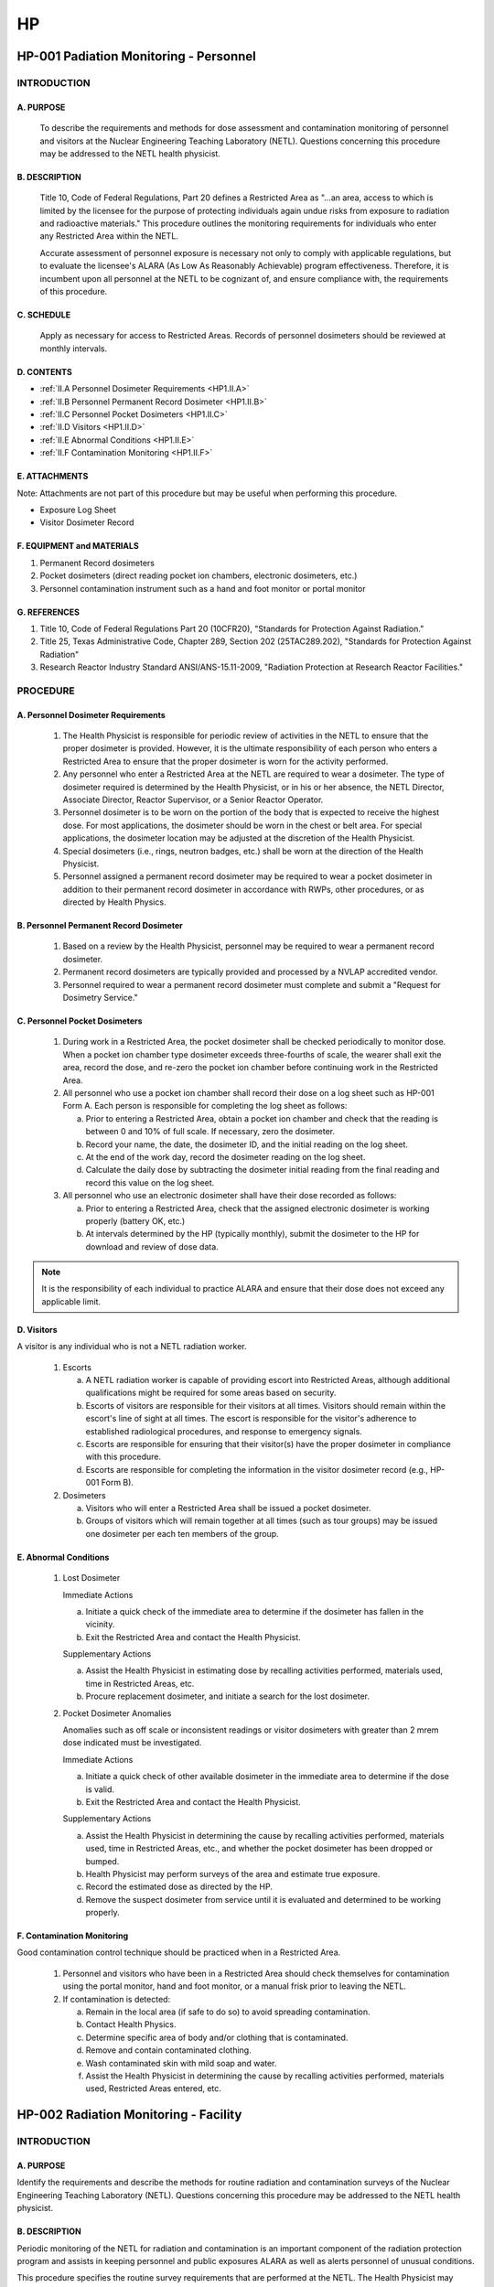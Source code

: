 ==
HP
==

HP-001 Padiation Monitoring - Personnel
=======================================

INTRODUCTION
------------

A. PURPOSE
~~~~~~~~~~

   To describe the requirements and methods for dose assessment and contamination monitoring of personnel and visitors at the Nuclear Engineering Teaching Laboratory (NETL). Questions concerning this procedure may be addressed to the NETL health physicist.

B. DESCRIPTION
~~~~~~~~~~~~~~

   Title 10, Code of Federal Regulations, Part 20 defines a Restricted Area as "...an area, access to which is limited by the licensee for the purpose of protecting individuals again undue risks from exposure to radiation and radioactive materials." This procedure outlines the monitoring requirements for individuals who enter any Restricted Area within the NETL.

   Accurate assessment of personnel exposure is necessary not only to comply with applicable regulations, but to evaluate the licensee's ALARA (As Low As Reasonably Achievable) program effectiveness. Therefore, it is incumbent upon all personnel at the NETL to be cognizant of, and ensure compliance with, the requirements of this procedure.

C. SCHEDULE
~~~~~~~~~~~

   Apply as necessary for access to Restricted Areas. Records of personnel dosimeters should be reviewed at monthly intervals.

D. CONTENTS
~~~~~~~~~~~

- :ref:`II.A Personnel Dosimeter Requirements <HP1.II.A>`
- :ref:`II.B Personnel Permanent Record Dosimeter <HP1.II.B>`
- :ref:`II.C Personnel Pocket Dosimeters <HP1.II.C>`
- :ref:`II.D Visitors <HP1.II.D>`
- :ref:`II.E Abnormal Conditions <HP1.II.E>`
- :ref:`II.F Contamination Monitoring <HP1.II.F>`

E. ATTACHMENTS
~~~~~~~~~~~~~~

Note: Attachments are not part of this procedure but may be useful when performing this procedure.

- Exposure Log Sheet
- Visitor Dosimeter Record

F. EQUIPMENT and MATERIALS
~~~~~~~~~~~~~~~~~~~~~~~~~~

1. Permanent Record dosimeters  
2. Pocket dosimeters (direct reading pocket ion chambers, electronic dosimeters, etc.)  
3. Personnel contamination instrument such as a hand and foot monitor or portal monitor

G. REFERENCES
~~~~~~~~~~~~~

1. Title 10, Code of Federal Regulations Part 20 (10CFR20), "Standards for Protection Against Radiation."  
2. Title 25, Texas Administrative Code, Chapter 289, Section 202 (25TAC289.202), "Standards for Protection Against Radiation"  
3. Research Reactor Industry Standard ANSI/ANS-15.11-2009, "Radiation Protection at Research Reactor Facilities."

PROCEDURE
---------

.. _HP1.II.A:

A. Personnel Dosimeter Requirements
~~~~~~~~~~~~~~~~~~~~~~~~~~~~~~~~~~~

   1. The Health Physicist is responsible for periodic review of activities in the NETL to ensure that the proper dosimeter is provided. However, it is the ultimate responsibility of each person who enters a Restricted Area to ensure that the proper dosimeter is worn for the activity performed.

   2. Any personnel who enter a Restricted Area at the NETL are required to wear a dosimeter. The type of dosimeter required is determined by the Health Physicist, or in his or her absence, the NETL Director, Associate Director, Reactor Supervisor, or a Senior Reactor Operator.

   3. Personnel dosimeter is to be worn on the portion of the body that is expected to receive the highest dose. For most applications, the dosimeter should be worn in the chest or belt area. For special applications, the dosimeter location may be adjusted at the discretion of the Health Physicist.

   4. Special dosimeters (i.e., rings, neutron badges, etc.) shall be worn at the direction of the Health Physicist.

   5. Personnel assigned a permanent record dosimeter may be required to wear a pocket dosimeter in addition to their permanent record dosimeter in accordance with RWPs, other procedures, or as directed by Health Physics.

.. _HP1.II.B:

B. Personnel Permanent Record Dosimeter
~~~~~~~~~~~~~~~~~~~~~~~~~~~~~~~~~~~~~~~

   1. Based on a review by the Health Physicist, personnel may be required to wear a permanent record dosimeter.

   2. Permanent record dosimeters are typically provided and processed by a NVLAP accredited vendor.

   3. Personnel required to wear a permanent record dosimeter must complete and submit a "Request for Dosimetry Service."

.. _HP1.II.C:

C. Personnel Pocket Dosimeters
~~~~~~~~~~~~~~~~~~~~~~~~~~~~~~

   1. During work in a Restricted Area, the pocket dosimeter shall be checked periodically to monitor dose. When a pocket ion chamber type dosimeter exceeds three-fourths of scale, the wearer shall exit the area, record the dose, and re-zero the pocket ion chamber before continuing work in the Restricted Area.

   2. All personnel who use a pocket ion chamber shall record their dose on a log sheet such as HP-001 Form A. Each person is responsible for completing the log sheet as follows:

      a. Prior to entering a Restricted Area, obtain a pocket ion chamber and check that the reading is between 0 and 10% of full scale. If necessary, zero the dosimeter.

      b. Record your name, the date, the dosimeter ID, and the initial reading on the log sheet.

      c. At the end of the work day, record the dosimeter reading on the log sheet.

      d. Calculate the daily dose by subtracting the dosimeter initial reading from the final reading and record this value on the log sheet.

   3. All personnel who use an electronic dosimeter shall have their dose recorded as follows:

      a. Prior to entering a Restricted Area, check that the assigned electronic dosimeter is working properly (battery OK, etc.)

      b. At intervals determined by the HP (typically monthly), submit the dosimeter to the HP for download and review of dose data.

.. note::
   It is the responsibility of each individual to practice ALARA and ensure that their dose does not exceed any applicable limit.

.. _HP1.II.D:

D. Visitors
~~~~~~~~~~~

A visitor is any individual who is not a NETL radiation worker.

   1. Escorts

      a. A NETL radiation worker is capable of providing escort into Restricted Areas, although additional qualifications might be required for some areas based on security.

      b. Escorts of visitors are responsible for their visitors at all times. Visitors should remain within the escort's line of sight at all times. The escort is responsible for the visitor's adherence to established radiological procedures, and response to emergency signals.

      c. Escorts are responsible for ensuring that their visitor(s) have the proper dosimeter in compliance with this procedure.

      d. Escorts are responsible for completing the information in the visitor dosimeter record (e.g., HP-001 Form B).

   2. Dosimeters

      a. Visitors who will enter a Restricted Area shall be issued a pocket dosimeter.

      b. Groups of visitors which will remain together at all times (such as tour groups) may be issued one dosimeter per each ten members of the group.

.. _HP1.II.E:

E. Abnormal Conditions
~~~~~~~~~~~~~~~~~~~~~~

   1. Lost Dosimeter

      Immediate Actions

      a. Initiate a quick check of the immediate area to determine if the dosimeter has fallen in the vicinity.

      b. Exit the Restricted Area and contact the Health Physicist.

      Supplementary Actions

      a. Assist the Health Physicist in estimating dose by recalling activities performed, materials used, time in Restricted Areas, etc.

      b. Procure replacement dosimeter, and initiate a search for the lost dosimeter.

   2. Pocket Dosimeter Anomalies

      Anomalies such as off scale or inconsistent readings or visitor dosimeters with greater than 2 mrem dose indicated must be investigated.

      Immediate Actions

      a. Initiate a quick check of other available dosimeter in the immediate area to determine if the dose is valid.

      b. Exit the Restricted Area and contact the Health Physicist.

      Supplementary Actions

      a. Assist the Health Physicist in determining the cause by recalling activities performed, materials used, time in Restricted Areas, etc., and whether the pocket dosimeter has been dropped or bumped.

      b. Health Physicist may perform surveys of the area and estimate true exposure.

      c. Record the estimated dose as directed by the HP.

      d. Remove the suspect dosimeter from service until it is evaluated and determined to be working properly.

.. _HP1.II.F:

F. Contamination Monitoring
~~~~~~~~~~~~~~~~~~~~~~~~~~~

Good contamination control technique should be practiced when in a Restricted Area.

   1. Personnel and visitors who have been in a Restricted Area should check themselves for contamination using the portal monitor, hand and foot monitor, or a manual frisk prior to leaving the NETL.

   2. If contamination is detected:

      a. Remain in the local area (if safe to do so) to avoid spreading contamination.

      b. Contact Health Physics.

      c. Determine specific area of body and/or clothing that is contaminated.

      d. Remove and contain contaminated clothing.

      e. Wash contaminated skin with mild soap and water.

      f. Assist the Health Physicist in determining the cause by recalling activities performed, materials used, Restricted Areas entered, etc.


HP-002 Radiation Monitoring - Facility 
======================================

INTRODUCTION
------------

A. PURPOSE
~~~~~~~~~~

Identify the requirements and describe the methods for routine radiation and contamination surveys of the Nuclear Engineering Teaching Laboratory (NETL). Questions concerning this procedure may be addressed to the NETL health physicist.

B. DESCRIPTION
~~~~~~~~~~~~~~

Periodic monitoring of the NETL for radiation and contamination is an important component of the radiation protection program and assists in keeping personnel and public exposures ALARA as well as alerts personnel of unusual conditions.

This procedure specifies the routine survey requirements that are performed at the NETL. The Health Physicist may specify additional surveys.

C. SCHEDULE
~~~~~~~~~~~

Apply as necessary. Routine survey intervals are typically weekly, monthly, and quarterly depending on area to be surveyed.

D. CONTENTS and Attachments
~~~~~~~~~~~~~~~~~~~~~~~~~~~

- :ref:`II.A Radiation Surveys <HP2.II.A>`
- :ref:`II.B Contamination Surveys <HP2.II.B>`
- :ref:`II.C Records <HP2.II.C>`
- :ref:`Attachment HP-002 A <HP2.Attch.A>`

E. ATTACHMENTS
~~~~~~~~~~~~~~

Note: Attachments are not part of this procedure but may be useful when performing this procedure.

- NETL Radiation and Contamination Survey Guide ... Page 8

F. EQUIPMENT and MATERIALS
~~~~~~~~~~~~~~~~~~~~~~~~~~

1. Contamination sample counting instrument such as a gas flow proportional counter and a liquid scintillation counter.  
2. Contamination sampling supplies such as filter papers and swabs.  
3. Portable contamination instrument such as a pancake GM frisker and an alpha frisker.  
4. Various portable radiation dose rate instruments such as ionization chambers, microR meters, and neutron rem balls.  
5. Various dosimeters.

G. REFERENCES
~~~~~~~~~~~~~

1. Title 10, Code of Federal Regulations, Part 20 (10CFR20), "Standards for Protection Against Radiation."  
2. Title 25, Texas Administrative Code, Chapter 289, Section 202 (25TAC289.202), "Standards for Protection Against Radiation"  
3. Research Reactor Industry Standard ANSI/ANS-15.11-2009, "Radiation Protection at Research Reactor Facilities."


PROCEDURE
---------

.. _HP2.II.A:

A. Radiation Surveys
~~~~~~~~~~~~~~~~~~~~

1. Survey Instruments

   The instrument(s) used for performance of radiation surveys shall be appropriate for the radiation being measured and calibrated.

2. Building Exterior

   a. The exterior of walls and roof of the NETL shall be surveyed monthly for gamma radiation. These surveys should be performed during high-power reactor operation.  
   b. Area dosimeters shall be placed in exterior locations to provide an integrated dose measurement around the facility. These dosimeters are typically provided by an NVLAP accredited vendor, processed quarterly, and placed in the following locations:  

      i. Front walkway light pole  
      ii. NETL facility transformer  
      iii. Reactor building east wall  
      iv. Rear service entry driveway  
      v. Reactor building west wall  
      vi. Reactor building exhaust stack  

3. Building Interior

   a. A gamma radiation survey shall be performed weekly in all Restricted Areas. These surveys should be performed during high-power reactor operation.  
   b. A neutron radiation survey shall be performed in the reactor room after any significant changes to the beam port configuration. This survey should be conducted during high-power reactor operation.  
   c. A gamma radiation survey shall be performed quarterly in all non-restricted areas. These surveys should be performed during high-power reactor operation.  
   d. Area dosimeters shall be placed in interior locations to provide an integrated dose measurement in various locations in the facility. These dosimeters are typically provided by an NVLAP accredited vendor, processed monthly, and placed in the following locations:  

      i. Reactor bay, north  
      ii. Reactor bay, east  
      iii. Reactor bay, west  
      iv. Reactor bay, pool area, roof level  
      v. Reactor bay, water treatment room  
      vi. Shield area entry, room 1.102  
      vii. Reception center, room 2.102  
      viii. Radioactive experiment, room 3.106  
      ix. Sample processing, room 3.102  
      x. Gamma Spectroscopy, room 3.112  
      xi. Office room 3.104  

.. _HP2.II.B:

B. Contamination Surveys
~~~~~~~~~~~~~~~~~~~~~~~~

1. Survey Instruments

   a. The instrument(s) used for performance of contamination surveys shall be appropriate for the radiation being measured and calibrated.  
   b. Contamination surveys may be performed by direct measurement using a portable instrument such as a pancake GM frisker or by indirect measurement by sampling a surface and counting the sample in a more sensitive instrument such as a gas flow proportional counter.

2. Building Exterior

   a. The walkways, driveways, and parking lots immediately surrounding the NETL shall be surveyed quarterly for beta-gamma contamination. This survey should consist of a minimum of twenty locations.  
   b. The roof of the NETL reactor building shall be surveyed monthly for beta-gamma contamination. This survey should consist of a minimum of five locations.  
   c. A water sample from the reactor shield foundation (French drain system) shall be collected and counted quarterly as part of the routine environmental monitoring.

3. Building Interior

   a. All Restricted Areas shall be surveyed weekly for beta-gamma contamination. These surveys should consist of a minimum of two locations per area.  
   b. All non-restricted areas shall be surveyed quarterly for beta-gamma contamination. These surveys should consist of a minimum of one location per area (room, hallway, staircase, etc.).

4. Alpha Activity Surveys

   Surveys for alpha activity are at the discretion of the Health Physicist. The Health Physicist shall be notified prior to commencement of any activity that has the potential to result in loose alpha activity.

.. _HP2.II.C:

C. Records
~~~~~~~~~~

   Contamination and radiation surveys will typically be recorded using building maps of the NETL. In addition to the survey results indicated below, the date and time survey was completed, reactor power level, instrument identification, and name of surveyor should also be recorded.

1. Radiation Surveys

   a. Radiation dose rate readings shall be recorded on the map at the location where the measurement was made. Readings should be recorded as actual reading rounded to the nearest 0.1 mrem/hr.  
   b. Neutron survey results can be recorded on the same map as gamma survey results with neutron readings having a triangle (or equivalent notation) drawn around them to differentiate them from gamma readings.

2. Contamination Surveys

   a. Directly measured contamination readings shall be recorded on the map at the location where the measurement was made.  
   b. Indirectly measured contamination readings shall be indicated by a number written on the map at the location where the sample was taken with the results of the sample analysis attached to the survey record.

.. _HP2.Attch.A:

Attachment HP-002 A - NETL Radiation and Contamination Survey Guide
--------------------------------------------------------------------

This document is intended to act as guidance in implementing sections of procedure "HP-002 Radiation Monitoring - Facility."


Radiation Dose Rate Surveys
~~~~~~~~~~~~~~~~~~~~~~~~~~~

- Confirm survey instrument is calibrated and functional.
- Take readings with instrument approximately one meter from floor.
- Move around area at a rate which allows instrument time to respond to changes in radiation level.
- Legibly record instrument readings on area survey map in the location readings were taken.
- Record sufficient number of readings to illustrate radiation environment in area.
- Record date and time survey was completed, reactor power level, instrument identification, and name of surveyor on area survey map.
- Promptly notify HP or SRO if any non-routine readings are noted.
- Complete survey cover sheet, attach area survey map, and forward to HP for review.


Contamination Surveys
~~~~~~~~~~~~~~~~~~~~~

- Wipe surface area of approximately 100 cm² with a clean filter paper (swipe).
- Place swipe in numbered envelope (or other appropriate holder). Place only one swipe in each envelope to avoid cross contamination.
- Legibly record envelope number on area survey map in the location swipe was collected.
- Collect at least two swipes in each area (only one swipe per area is required for routine non-restricted area surveys).
- Record date and time swipe collection was completed and name of surveyor on area survey map.
- Analyze swipes as soon as practical following collection. If analysis cannot be completed within three days of swipe collection, notify HP or SRO and document reason for delay on survey cover sheet.
- Record date and time analysis was completed, instrument identification, and name of person performing analysis on survey cover sheet.
- Attach swipe results to area survey map.
- Promptly notify HP or SRO if any non-routine results are noted.
- Complete survey cover sheet, attach area survey map and swipe results, and forward to HP for review.

HP-003 NELT ALARA Program
=========================

INTRODUCTION
------------

A. PURPOSE
~~~~~~~~~~

The objectives of the ALARA program are to maintain exposures to ionizing radiation and releases of radioactive effluents at levels that are As Low As Reasonably Achievable within the established dose equivalent and effluent release limits of the appropriate regulatory authority. This procedure is intended to establish specific guidelines to ensure that operations at NETL are conducted with ALARA principles in mind. Questions concerning this procedure may be addressed to the NETL health physicist.

B. DESCRIPTION
~~~~~~~~~~~~~~

Current regulations limit occupational radiation dose to 5 rem/year and public dose to 100 mrem/year. The overall ALARA objective for the NETL is to be well below the regulatory limits.

C. SCHEDULE
~~~~~~~~~~~

Apply good ALARA principles continuously.

D. CONTENTS
~~~~~~~~~~~

- :ref:`II.A ALARA Program Commitment <HP3.II.A>`  
- :ref:`II.B Training <HP3.II.B>`  
- :ref:`II.C Facility Design <HP3.II.C>`  
- :ref:`II.D Facility Operations <HP3.II.D>`  
- :ref:`II.E Review and Audit <HP3.II.E>`  
- :ref:`II.F Radiation Control <HP3.II.F>`  
- :ref:`II.G Contamination Control <HP3.II.G>`  
- :ref:`II.H Radioactive Effluent Control <HP3.II.H>`

E. EQUIPMENT and MATERIALS
~~~~~~~~~~~~~~~~~~~~~~~~~~

n/a

F. REFERENCES
~~~~~~~~~~~~~

1. Title 10, Code of Federal Regulations Part 20 (10CFR20), "Standards for Protection Against Radiation"  
2. Title 25, Texas Administrative Code, Chapter 289 (25TAC289), "Texas Department of State Health Services Radiation Control Rules and Regulations"  
3. Research Reactor Industry Standard ANSI/ANS-15.11-2009, "Radiation Protection at Research Reactor Facilities."  
4. UT TRIGA Safety Analysis Report  
5. UT TRIGA Facility Operating License Technical Specifications


PROCEDURE
---------

.. _HP3.II.A:

A. ALARA Program Commitment
~~~~~~~~~~~~~~~~~~~~~~~~~~~

   1. The NETL is an education, research, and service facility consisting of a TRIGA Mark II reactor and various associated laboratories. The mission of the facility is to further education and research and to perform service work within the scope of the licenses granted by Federal and State agencies. Exposure of personnel to various types of radiation, and release of effluents to the environment are inherent consequences in the pursuit of these objectives. A careful balance must be maintained between the pursuit of these objectives and the consequences involved in the quest.

      The management of the NETL is firmly and unequivocally committed to keeping exposures to personnel and the general public as low as reasonably achievable (ALARA) without seriously restricting operation of the facility for purposes of education, research, and service.

   2. The NETL Health Physicist is the individual given explicit responsibility and authority for implementation of the radiation protection program. General responsibilities and organizational relationships of the Health Physicist follow the guidelines of ANSI/ANS-15.11. Specific responsibilities and organization requirements are found in applicable sections of the UT TRIGA Safety Analysis Report and the facility operating license Technical Specifications. Program requirements also extend to the university broad radioactive material license.

.. _HP3.II.B:

B. Training
~~~~~~~~~~~

   The ALARA concept is emphasized during specialized initial training and continuing education which is provided for personnel allowed unescorted access to any restricted areas of the NETL.

.. _HP3.II.C:

C. Facility Design
~~~~~~~~~~~~~~~~~~

   The NETL facility was originally designed with consideration and implementation of the ALARA principles. Any design changes must incorporate ALARA considerations. Facility design changes must consider the descriptions in the UT TRIGA Safety Analysis Report and the requirements of 10CFR50.59.

.. _HP3.II.D:

D. Facility Operations
~~~~~~~~~~~~~~~~~~~~~~

   The NETL facility operates with ALARA in mind. Both for routine and special operations, consideration is given to such items as preoperational planning and briefings, temporary shielding, radiological monitoring, and many other items pertinent to control of radiation exposures.

.. _HP3.II.E:

E. Review and Audit
~~~~~~~~~~~~~~~~~~~

   1. Major activities are reviewed in a timely manner to verify that planning was sufficient.

   2. The Health Physicist shall review all occupational exposures at least quarterly and report to management any exposures in excess of the limits established in section F.

   3. The NETL ALARA program shall be reviewed at least annually by an ALARA committee typically consisting of the NETL Director, Reactor Supervisor, NETL Health Physicist, and the Radiation Safety Officer. The facility radiation protection program shall also be reviewed during the ALARA program review.

.. _HP3.II.F:

F. Radiation Control
~~~~~~~~~~~~~~~~~~~~

   NETL Health Physics procedures establish requirements for personnel radiation monitoring and facility radiation monitoring. These procedures uphold safe radiological practices at NETL and assist in keeping personnel and public exposures ALARA.

   In support of ALARA, the NETL occupational dose limit for the typical radiation worker is established as the total effective dose equivalent equal to 1000 mrem per year. Additionally, the NETL public dose limit is set to 50 mrem per year. For special categories of radiation workers (declared pregnant workers, minors, etc.), the dose limit will be established on a case-by-case basis by the NETL Director with concurrence from the HP.

   If it appears there is a need to exceed these dose limits, the situation will be reviewed by the Health Physicist and the NETL Director. If the need is justified, the NETL Director, with concurrence from the HP, will assign a new NETL dose limit specifically for the reviewed situation.

.. _HP3.II.G:

G. Contamination Control
~~~~~~~~~~~~~~~~~~~~~~~~

   Good contamination control techniques, including contamination surveys, are important for maintaining exposures ALARA and should be practiced routinely when working in Restricted Areas. The surveys provide assurance that contamination does not extend to other areas.

   The recommended acceptable surface contamination levels for unconditional release are given in ANSI/ANS-15.11 as:

   1. Beta/gamma contamination - 5000 dpm per 100 cm² fixed and 1000 dpm per 100 cm² removable 

   2. Alpha contamination - 100 dpm per 100 cm² fixed and 20 dpm per 100 cm² removable  

   In support of ALARA principles, operations within Restricted Areas will be conducted such that contamination levels are maintained as close as possible to the release limits.

.. _HP3.II.H:

H. Radioactive Effluent Control
~~~~~~~~~~~~~~~~~~~~~~~~~~~~~~~

   The NETL was constructed with specialized containment and ventilation systems such that effluents are well controlled. Review procedures also assure that processes are designed to minimize production of effluents.

   During normal operation, no radioactive liquid effluent is expected to be produced and released from the NETL. However, liquid from laboratory sinks can be routed to radioactive waste storage tanks. Liquid from the tanks can be analyzed and if necessary, diluted, processed and/or stored prior to release in compliance with the limits of 10CFR20 and 25TAC289.

   During normal operation, significant airborne radioactive particulates are not expected to be produced and released from the NETL. However, a continuous air monitor samples the reactor bay air during operation and provides an indication of airborne radioactive particulate concentration to allow evaluation with respect to occupational and effluent limits in 10CFR20 and 25TAC289.

   During normal operation, gaseous radioactive effluent is produced and released from the NETL (primarily Ar-41). A special exhaust system captures and removes a significant portion of the radioactive gas from occupied areas to reduce occupational exposure. A gaseous continuous air monitor is installed in the special exhaust system which provides an indication of airborne radioactive gas concentration to allow evaluation with respect to occupational and effluent limits in 10CFR20, 25TAC289, and the facility operating license.

HP-004 Radiation Protection Training
====================================

I. INTRODUCTION
---------------

A. PURPOSE
~~~~~~~~~~

   Specify the radiological protection training requirements for personnel and visitors at the NETL. Questions concerning this procedure may be addressed to the NETL health physicist.

B. DESCRIPTION
~~~~~~~~~~~~~~

   One of the most important components of any radiological protection program is the training that is provided to facility personnel. A well-trained staff contributes significantly to the safe, efficient operation of the facility during normal and emergency situations and maintaining exposures ALARA.

   This procedure establishes the requirements for initial training and continuing education for personnel granted unescorted access to Restricted Areas, training for visitors, and provisions for specialized training for non-routine activities.

C. SCHEDULE
~~~~~~~~~~~

   Provide initial radiation protection training to personnel to be granted unescorted access to Restricted Areas prior to granting access. Provide radiation protection continuing education to personnel at least every two years. Provide specialized training as needed for non-routine activities.

D. CONTENTS
~~~~~~~~~~~

- :ref:`II.A Initial Training <HP4.II.A>`  
- :ref:`II.B Continuing Education <HP4.II.B>`  
- :ref:`II.C Visitors <HP4.II.C>`  
- :ref:`II.D Other Training <HP4.II.D>`  
- :ref:`II.E Records <HP4.II.E>`

E. ATTACHMENTS
~~~~~~~~~~~~~~

Note: Attachments are not part of this procedure but may be useful when performing this procedure.

NETL Radiation Protection Training Record

F. EQUIPMENT and MATERIALS
~~~~~~~~~~~~~~~~~~~~~~~~~~

   N/A

G. REFERENCES
~~~~~~~~~~~~~

   1. Title 10, Code of Federal Regulations Part 20 (10CFR20), "Standards for Protection Against Radiation"
   2. Title 25, Texas Administrative Code, Chapter 289 (25TAC289), "Texas Department of State Health Services Radiation Control Rules and Regulations"
   3. Research Reactor Industry Standard ANSI/ANS-15.11-2009, "Radiation Protection at Research Reactor Facilities."

II. PROCEDURE
-------------

.. _HP4.II.A:

A. Initial Training
~~~~~~~~~~~~~~~~~~~

All personnel requiring unescorted access to Restricted Areas in NETL must complete radiation protection training prior to having unescorted access to Restricted Areas. Subjects covered in the training shall at a minimum include:

- Atomic Structure and Radioactivity  
- Interactions of Radiation with Matter  
- Quantities and Units of Radiation  
- Basic Principles of Radiation Protection  
- Safe Handling of Radioactive Materials and Sources  
- Radiation Detection Instruments and Surveys  
- Dosimetry  
- Waste Disposal  
- Purchasing and Receiving Radioactive Materials  
- Regulations  
- Emergency Procedures  
- Record Keeping  

Upon completion of initial training, the person will be considered a NETL radiation worker and may receive an "R-badge."

.. _HP4.II.B:

B. Continuing Education
~~~~~~~~~~~~~~~~~~~~~~~

After initial training, all NETL radiation workers shall participate in continuing education at least every two years. Continuing education shall cover topics which are radiation protection related and may be in the form of classes, seminars, self-study, and/or other formats approved by the NETL Health Physicist.

Maintaining in good standing a professional license or certification which has a formal radiation protection related continuing education requirement (NRC Reactor Operator License, Certified Health Physicist, National Registry of Radiation Protection Technologists, etc.) shall be considered to satisfy the NETL radiation protection continuing education requirement.

.. _HP4.II.C:

C. Visitors
~~~~~~~~~~~

A visitor is any individual who has not completed radiation protection training as described in Section II.A. As visitors are escorted by NETL radiation workers, visitors are not required to complete any formal radiation protection training. However, prior to entry into any Restricted Areas in NETL, the visitor’s escort may provide a briefing of pertinent subjects such as dosimeter use, special precautions to be observed, emergency procedures, etc.

.. _HP4.II.D:

D. Other Training
~~~~~~~~~~~~~~~~~

Non-routine activities may require specialized radiation protection training. The Health Physicist, as part of the activity review, shall determine the appropriate training. If it is determined that specialized training is required, all personnel involved in the performance of the activity shall complete the training prior to participation in the activity.

.. _HP4.II.E:

E. Records
~~~~~~~~~~

Records of the training required by this procedure shall be maintained (typically by the NETL Health Physicist) in a format acceptable for inspection. The attachment “Personnel Training Record” is an example of an acceptable record format.

HP-005 Radiation Protection Instrument Test and Calibration
===========================================================

INTRODUCTION
------------

A. PURPOSE

Describe the periodic tests and calibrations performed on radiation protection instruments used at NETL. Questions concerning this procedure may be addressed to the NETL health physicist.

B. DESCRIPTION

The radiation protection and ALARA programs depend on accurate measurements of radiation and contamination levels. Periodic testing and calibration of radiation protection instruments is required to assure accurate results. This procedure is developed from the guidance of industry standards such as ANSI N323 Radiation Protection Instrumentation Test and Calibration.

While this procedure is generally applicable to any radiation protection instrument, test and calibration of some instruments specifically supporting reactor operations as required by Technical Specifications may be covered by other procedures.

Examples of radiation protection instruments used in the NETL and tested and calibrated following this procedure are given below. Because equipment is updated and replaced as technology and performance requires, the instruments listed should be considered representative rather than an exact listing.

- Bicron Frisk-Tech .......... 0-500,000 cpm (Contamination)  
- Bicron Micro-Rem .......... 0-20 mrem/hr (Radiation)  
- Eberline RO-2A ............ 0-50 R/hr (Radiation)  
- Ludlum 12-4 ............... 0-10 rem/hr (Neutron)  
- Eberline RM-14S ........... 0-5,000,000 cpm (Contamination)  
- Various PICs .............. 0-200 mrem (Dosimeter)  
- Canberra DosiCard ......... N/A (Dosimeter)  
- Victoreen 450B ............ 0-50 R/hr (Radiation)  
- Eberline E600 ............. 0-1000 R/hr (Radiation)  
- Ludlum 375 Dual ........... 0.1-1,000 mrem/hr (Criticality)  
- Berthold LB-1043 .......... N/A (Contamination)  
- Protean WPC 9550 .......... N/A (Contamination)  
- Wallac 1409 ............... N/A (Contamination)  
- Canberra GEM5 ............. N/A (Contamination)  


C. SCHEDULE

Apply daily for response checks of instruments in use and annually for calibration except as noted.


D. CONTENTS

- II.A Instrument Checks ................ Page 5  
- II.B Response Checks .................. Page 5  
- II.C Calibration Requirements ......... Page 6  
- II.D Records .......................... Page 6  


E. ATTACHMENTS

Note: Attachments are not part of this procedure but may be useful when performing this procedure.

- Generic Count Rate Instrument Calibration Data Sheet  
- Generic Dose Rate Instrument Calibration Data Sheet  
- Calibration guides for various instruments  
- Calibration data sheets for various instruments  


F. EQUIPMENT and MATERIALS

1. Boundary Control Materials (rope, signs, etc.)  
2. Test and Calibration Materials (calibration tags, etc.)  
3. NIST traceable radiation sources (Cs-137, Cf-252, etc.)  
4. Various radiation sources for instrument check sources  
5. Calibrated Pulse Generator  


G. REFERENCES

1. ANSI N323-1978 "Radiation Protection Instrumentation Test and Calibration"  
2. Various equipment technical manuals  


PROCEDURE
---------

A. Instrument Checks - Portable Instruments

Prior to use, an instrument should be checked for proper function. The actual checks performed depend on the particular instrument but typically consist of the following:

1. Perform a visual inspection of the instrument looking for obvious signs of damage. Pay particular attention to the thin windows of probes. If the instrument appears damaged, take it out of service and report it to the NETL HP.

2. Check calibration sticker to ensure that the instrument calibration is current. If the instrument is out of calibration, take it out of service and report it to the NETL HP.

3. Perform the power up tests. This typically includes such things as battery, high voltage, and zero tests. If the instrument fails any of these tests, take it out of service and report it to the NETL HP.

4. Check the “Response Check” tag to ensure that the instrument has been response checked for that day. If not, perform the response check by exposing the instrument to a known source of radiation. If the instrument responds appropriately, initial and date the Response Check tag.


B. Calibration Requirements

1. Calibration Frequency:

   All instruments shall be calibrated annually unless noted otherwise.

2. Calibration Methods:

   In general, calibration shall be made using an appropriate radiation source depending on the type of radiation the instrument is designed to detect. At least two radiation exposure values should be checked for each meter scale on instruments used for measuring radiation fields. Instruments utilized for surface contamination measurements are typically calibrated with a pulse generator. Check appropriate calibration sources to determine efficiency and with approved radiation sources to determine accuracy. Radiation sources shall be traceable to the National Institute of Standards and Technology (NIST). Attachments to this procedure provide detailed steps to calibrate specific instruments in use at NETL. If no attachment is available for an instrument, follow the manufacturer’s technical manual. At a minimum, the following shall be checked:

   i.   Verify instrument is free of significant contamination.  
   ii.  Set meter to zero or point specified by manufacturer.  
   iii. Check battery or power is OK.  
   iv.  Turn on and warm up if required.  
   v.   Check electrical settings such as H.V. are OK.  
   vi.  Expose instruments to NIST traceable calibration source. Detector source geometry and scattering or buildup should be considered when appropriate.  
   vii. Calibrate all instruments with linear scales at approximately 20% and 80% of each scale and instruments with log or digital scales at the midpoint of each decade. For frisker type probes expose probe to Beta and/or Alpha reference sources and calculate and record efficiencies for the instrument.  
   viii. After any adjustments, calibrated instrument should read within 20% of expected values. Instruments which do not read within 20%, shall be tagged and removed from service for repair. If only one scale or decade is out of calibration, the instrument may be deemed calibrated provided a very obvious tag or marking is affixed to the instrument indicating the non-functional scale or decade.  
   ix.  Record calibration data on applicable forms.  
   x.   A calibration sticker shall be attached to all calibrated instruments showing the last calibration date, who performed the calibration, and the next calibration due date.


C. Records

The NETL Health Physicist shall maintain all instrument calibration records required by this procedure.

HP-006 Radioactive Material Control
===================================

INTRODUCTION
------------

A. PURPOSE

This procedure describes the practices instituted for control of radioactive materials in the NETL. Questions concerning this procedure may be addressed to the NETL health physicist.

B. DESCRIPTION

Stringent control practices for the safe use, storage, transfer, and disposal of radioactive materials embody one of the basic tenets of the ALARA program goals at NETL. Waste minimization practices such as segregation of radioactive waste shall be conducted for all radioactive waste producing activities. This procedure describes the controls for radioactive materials use, storage transfer and disposal.

C. SCHEDULE

Apply daily as necessary for control of radioactive materials.

D. CONTENTS

- II.A Restricted Areas ...................... Page 4  
- II.B Radioactive Material Control .......... Page 4  
- II.C Transfer of Radioactive Material ...... Page 5  
- II.D Release of Radioactive Material ....... Page 5  
- II.E Radioactive Waste ..................... Page 6

E. ATTACHMENTS

Note: Attachments are not part of this procedure but may be useful when performing this procedure.

- Sample Irradiation Log ..................... Page 7  
- Radioactive Material Transfer Record ...... Page 8

F. EQUIPMENT AND MATERIALS

1. Radioactive material labels, tags, tape, and signs  
2. Radioactive material storage and waste containers  
3. Radiation detection and analysis equipment

G. REFERENCES

1. Title 10, Code of Federal Regulations Part 20 (10CFR20), "Standards for Protection Against Radiation"  
2. Title 25, Texas Administrative Code, Chapter 289 (25TAC289), "Texas Department of State Health Services Radiation Control Rules and Regulations"  
3. Research Reactor Industry Standard ANSI/ANS-15.11-2009, "Radiation Protection at Research Reactor Facilities."

PROCEDURE
---------

A. Restricted Areas

An area where radioactive materials are used and/or stored shall be considered a Restricted Area and posted appropriately.

1. Typically, an entire room is designated as a Restricted Area. But if appropriate, only a section of a room may be designated as a Restricted Area and posted.  
2. Unescorted access to Restricted Areas is limited to properly trained individuals.

B. Radioactive Material Control

1. Radioactive materials shall be secure at all times.  
   a. All radioactive materials shall be physically secured by being stored in a locked container, cabinet, room, etc.  
   b. When not physically secured, radioactive material shall be accompanied by a properly trained individual at all times.  
2. Radioactive materials (including contaminated items) shall be marked by labeling the item or its container with a radioactive material label, yellow and magenta tape, or other similar method. If not practical, the item may be maintained within a designated radioactive material work area.  
3. Contaminated items not currently in use should be sealed in bags, wrapped in plastic, or controlled in other ways to minimize spread of contamination.  
4. Materials irradiated for experiments shall be logged using a form approved by the HP and/or Reactor Supervisor (such as HP6-a1, HP6-a2, or sample log book for pneumatic samples). “In-core” refers to placement within the core region.

C. Transfer of Radioactive Material

1. Transfer of radioactive material outside the NETL requires approval of the Health Physicist or a Senior Reactor Operator.  
2. Prior to the transfer, the HP or SRO will confirm that the receiving person is authorized to possess the radioactive material.  
3. Once authorized, the HP or SRO will arrange proper packaging and transport.  
4. Records will be maintained using a form approved by the HP.

D. Release of Radioactive Material

1. Items to be released for unrestricted use must have a direct radiation survey performed using the appropriate survey instrument.  
   a. Survey must be done where background is sufficiently low.  
   b. All surfaces of the object must be surveyed.  
2. If no detected activity above background → item may be released.  
3. If activity is detected → swipe test:  
   a. If removable → decontaminate and resurvey.  
   b. If not removable → HP evaluates proper disposition.  
4. Survey records must be maintained by the Health Physicist.

E. Radioactive Waste

All NETL users are responsible for minimizing radioactive waste generation. Waste must be stored in Restricted Areas.

1. Dry solid waste includes contaminated or activated materials (e.g., gloves, pipette tips, vials, samples).  
   a. Contaminated items are placed in yellow bins.  
   b. Activated samples in labeled containers in designated areas.  
   c. Large items must be covered, labeled, and moved to RAM storage.  
   d. HP staff collects dry waste for proper disposal.  
2. Liquid waste includes NAA samples and standard solutions.  
   a. Use compatible, non-breakable containers with lids.  
   b. Containers must be labeled and stored properly.  
   c. Notify HP staff for collection.  
3. Final disposal by HP staff:  
   a. Short half-life → decay then disposed as regular trash.  
   b. Long half-life → transferred to EHS.  
   c. Mixed waste → handled case-by-case.

HP-007 Radiation Work Permits
=============================

INTRODUCTION
------------

A. PURPOSE

To describe the requirements for, and administration of, Radiation Work Permits (RWP) for the Nuclear Engineering Teaching Laboratory (NETL).

B. DESCRIPTION

The Radiation Work Permit is an administrative control used at the NETL for the protection of personnel and visitors. An RWP is issued for non-routine situations where there is a high potential for a significant radiological hazard. The RWP ensures effective control of personnel exposure from radiation fields and radioactive contamination. The RWP requires radiation workers and supervisors to evaluate each proposed task with respect to the radiological hazards. This evaluation, with assistance from the NETL Health Physicist, results in identification of the personnel protection practices applicable to the task. In addition, the RWP provides a permanent record of task performance and exposure that is helpful in preparing for future tasks.

C. SCHEDULE

Apply as necessary for non-routine situations with significant radiological hazard. Review, and if necessary, re-issuance of RWPs should be at annual intervals.

D. CONTENTS

- II.A Requirements for Issue .......... Page 4  
- II.B Administration ................... Page 4  
- II.C Fixed Radiation Work Permits ..... Page 6  
- II.D Records .......................... Page 6

E. ATTACHMENTS

Note: Attachments are not part of this procedure but may be useful when performing this procedure.

- Radiation Work Permit Template ........ Attachment

F. EQUIPMENT AND MATERIALS

- Radiation Work Permit

G. REFERENCES

1. Title 10, Code of Federal Regulations Part 20 (10CFR20), "Standards for Protection Against Radiation"

2. Title 25, Texas Administrative Code, Chapter 289 (25TAC289), "Texas Department of State Health Services Radiation Control Rules and Regulations"

3. Research Reactor Industry Standard ANSI/ANS-15.11-2009, "Radiation Protection at Research Reactor Facilities."

PROCEDURE
---------

A. Requirements for Issue

An RWP must be issued prior to work under conditions that follow if the work is not already covered by a documented procedure:

1. Work involving significant changes to reactor shielding.  
2. Work in a known High Radiation Area.  
3. Work in a known Airborne Radioactivity Area.  
4. At the discretion of the Health Physicist based on review of proposed work.

Note: Experiment activities may require an RWP. In such cases, both the RWP and experiment authorization must be approved prior to starting work. Related RWP requests should be submitted concurrently with experiment authorization requests.

B. Administration

1. The individual in charge of the task (RWP initiator) is responsible for completing the sections of the RWP describing the work to be done, location of the work, time frame the work will be done, and list of persons authorized to perform the work. Discussion of the task with the Health Physicist concerning the radiological implications of the task should occur during this phase.  
2. The RWP is submitted to the Health Physicist for review and approval. The Reactor Supervisor (or designee) must also approve the RWP. If it is likely that a person, while working under the RWP, will receive a dose greater than 100 mrem, the ALARA committee must approve the RWP.  
3. The Health Physicist assigns an RWP number, logs the RWP, and completes the appropriate sections of the RWP.  
4. The Health Physicist returns the RWP to the initiator who signs the RWP Briefing Log to indicate acknowledgement of the work conditions and requirements.  
5. RWPs are normally issued for a specific time period. If an RWP will expire prior to completion of work, the RWP initiator shall contact the Health Physicist for RWP extension approval prior to expiration of the RWP.  
6. The RWP initiator is responsible for the following:  
   a. Ensuring that all personnel who will be working under the RWP have read and signed the RWP.  
   b. Notifying personnel in adjacent areas of potential hazards of the work and possible impact.  
   c. Enforcing the requirements of the RWP.  
   d. Closing out and completing the RWP when the task is finished, and returning the RWP to the Health Physicist.  
7. All personnel who work under an RWP shall read the RWP and indicate acceptance and understanding of the conditions by signing the RWP.  
   *Note: Failure to follow the provisions of an RWP will result in withdrawal of RWP work privileges.*  
8. Each person who works under an RWP shall record their pocket dosimeter reading before commencing and after completing work. If an individual starts and stops work several times on the same RWP, the pocket dosimeter readings shall be recorded for each time period.  
9. The RWP for a task shall be located near, but not necessarily inside, the work area.  
10. The Health Physics staff will perform any confirmatory surveys after the RWP has been returned. The Health Physics staff will also perform any surveys as required by other NETL HP Procedures.  
11. The RWP initiator may make additions to the list of persons authorized to work under their RWP, with the concurrence of the Health Physicist. Concurrence of the Health Physicist is required for verification/documentation of the level of training of the person(s) working under any RWP.  
12. Visitors will not normally be allowed into situations governed by an RWP. However, if a visitor requires entry to a situation in which an RWP has been issued, the RWP Initiator (or designee) and a notation will be made in the Visitor RWP Entry Log indicating the visitor was approved and who provided the escort.

C. Fixed Radiation Work Permits

1. A Fixed RWP is one that is written for an area that is permanently established for a task that is periodically performed.  
2. A Fixed RWP shall be administered as described in section II.B. However, the ALARA committee must review and approve all Fixed RWPs.  
3. The Health Physicist shall review each active Fixed RWP monthly to ensure that the conditions of the RWP are sufficient for the area or task. The Health Physicist may make any necessary changes to account for area or task changes; however, the ALARA committee must review any substantive changes in a timely manner.

D. Records

1. The Health Physicist shall maintain a file of all completed RWPs.  
2. All expired RWPs (unless granted an extension) shall be returned to the Health Physicist even if the RWP was never used.
